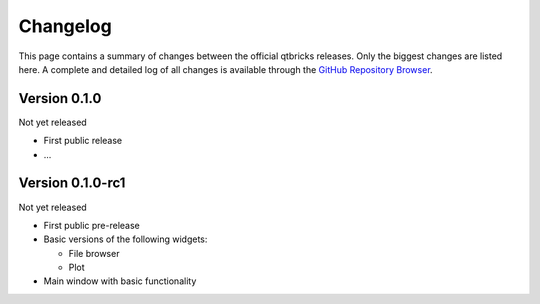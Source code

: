 =========
Changelog
=========

This page contains a summary of changes between the official qtbricks releases. Only the biggest changes are listed here. A complete and detailed log of all changes is available through the `GitHub Repository Browser <https://github.com/tillbiskup/qtbricks>`_.


Version 0.1.0
=============

Not yet released

* First public release

* ...


Version 0.1.0-rc1
=================

Not yet released

* First public pre-release

* Basic versions of the following widgets:

  * File browser
  * Plot

* Main window with basic functionality
